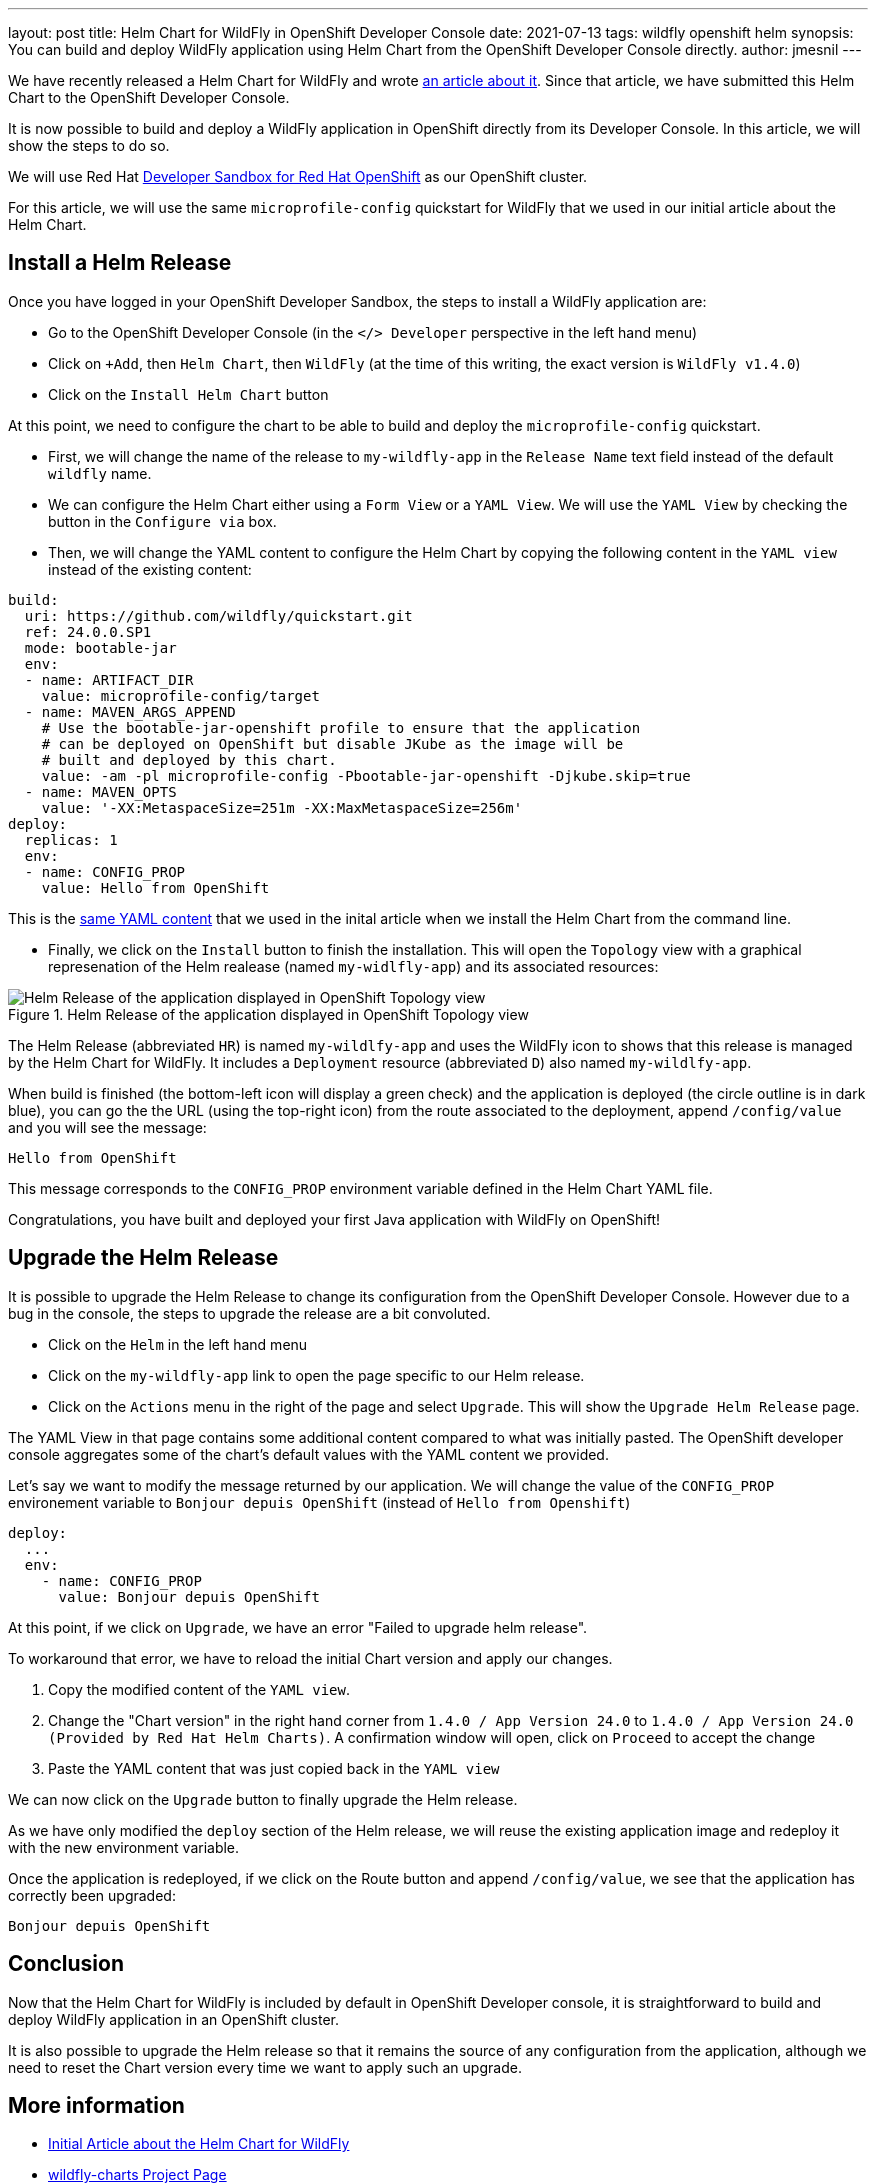 ---
layout: post
title: Helm Chart for WildFly in OpenShift Developer Console
date: 2021-07-13
tags: wildfly openshift helm
synopsis: You can build and deploy WildFly application using Helm Chart from the OpenShift Developer Console directly.
author: jmesnil
---

We have recently released a Helm Chart for WildFly and wrote link:/news/2021/05/05/helm-charts-for-wildfly/[an article about it].
Since that article, we have submitted this Helm Chart to the OpenShift Developer Console.

It is now possible to build and deploy a WildFly application in OpenShift directly from its Developer Console.
In this article, we will show the steps to do so.

We will use Red Hat https://developers.redhat.com/developer-sandbox/[Developer Sandbox for Red Hat OpenShift] as our OpenShift cluster.

For this article, we will use the same `microprofile-config` quickstart for WildFly that we used in our initial article about the Helm Chart.

## Install a Helm Release

Once you have logged in your OpenShift Developer Sandbox, the steps to install a WildFly application are:

* Go to the OpenShift Developer Console (in the `</> Developer` perspective in the left hand menu)
* Click on `+Add`, then `Helm Chart`, then `WildFly` (at the time of this writing, the exact version is `WildFly v1.4.0`)
* Click on the `Install Helm Chart` button

At this point, we need to configure the chart to be able to build and deploy the `microprofile-config` quickstart.

* First, we will change the name of the release to `my-wildfly-app` in the `Release Name` text field instead of the default `wildfly` name.
* We can configure the Helm Chart either using a `Form View` or a `YAML View`. We will use the `YAML View` by checking the button in the `Configure via` box.
* Then, we will change the YAML content to configure the Helm Chart by copying the following content in the `YAML view` instead of the existing content:

[source,yaml,nowrap]
----
build:
  uri: https://github.com/wildfly/quickstart.git
  ref: 24.0.0.SP1
  mode: bootable-jar
  env:
  - name: ARTIFACT_DIR
    value: microprofile-config/target
  - name: MAVEN_ARGS_APPEND
    # Use the bootable-jar-openshift profile to ensure that the application
    # can be deployed on OpenShift but disable JKube as the image will be 
    # built and deployed by this chart.
    value: -am -pl microprofile-config -Pbootable-jar-openshift -Djkube.skip=true
  - name: MAVEN_OPTS
    value: '-XX:MetaspaceSize=251m -XX:MaxMetaspaceSize=256m'
deploy:
  replicas: 1
  env:
  - name: CONFIG_PROP
    value: Hello from OpenShift
----

This is the https://raw.githubusercontent.com/wildfly/wildfly-charts/main/examples/microprofile-config/microprofile-config-app.yaml[same YAML content] that we used in the inital article when we install the Helm Chart from the command line.

* Finally, we click on the `Install` button to finish the installation. This will open the `Topology` view with a graphical represenation of the Helm realease (named `my-widlfly-app`) and its associated resources:

[#img-helm-release-toplogy-openshift] 
.Helm Release of the application displayed in OpenShift Topology view 
image::2021-07-helm-release-toplogy-openshift.png[Helm Release of the application displayed in OpenShift Topology view ]

The Helm Release (abbreviated `HR`) is named `my-wildlfy-app` and uses the WildFly icon to shows that this release is managed by the Helm Chart for WildFly. It includes a `Deployment` resource (abbreviated `D`) also named `my-wildlfy-app`.

When build is finished (the bottom-left icon will display a green check) and the application is deployed (the circle outline is in dark blue), you can go the the URL (using the top-right icon) from the route associated to the deployment, append `/config/value` and you will see the message:

[source]
----
Hello from OpenShift
----

This message corresponds to the `CONFIG_PROP` environment variable defined in the Helm Chart YAML file.

Congratulations, you have built and deployed your first Java application with WildFly on OpenShift!

## Upgrade the Helm Release

It is possible to upgrade the Helm Release to change its configuration from the OpenShift Developer Console.
However due to a bug in the console, the steps to upgrade the release are a bit convoluted.

* Click on the `Helm` in the left hand menu
* Click on the `my-wildfly-app` link to open the page specific to our Helm release.
* Click on the `Actions` menu in the right of the page and select `Upgrade`. This will show the `Upgrade Helm Release` page.

The YAML View in that page contains some additional content compared to what was initially pasted. The OpenShift developer console aggregates some of the chart's default values with the YAML content we provided.

Let's say we want to modify the message returned by our application. We will change the value of the `CONFIG_PROP` environement variable to `Bonjour depuis OpenShift` (instead of `Hello from Openshift`)

[source,yaml]
----
deploy:
  ...
  env:
    - name: CONFIG_PROP
      value: Bonjour depuis OpenShift
----

At this point, if we click on `Upgrade`, we have an error "Failed to upgrade helm release".

To workaround that error, we have to reload the initial Chart version and apply our changes.

1. Copy the modified content of the `YAML view`.
2. Change the "Chart version" in the right hand corner from `1.4.0 / App Version 24.0` to `1.4.0 / App Version 24.0 (Provided by Red Hat Helm Charts)`. A confirmation window will open, click on `Proceed` to accept the change
3. Paste the YAML content that was just copied back in the `YAML view`

We can now click on the `Upgrade` button to finally upgrade the Helm release.

As we have only modified the `deploy` section of the Helm release, we will reuse the existing application image and redeploy it with the new environment variable.

Once the application is redeployed, if we click on the Route button and append `/config/value`, we see that the application has correctly been upgraded:

[source]
----
Bonjour depuis OpenShift
----

## Conclusion

Now that the Helm Chart for WildFly is included by default in OpenShift Developer console, it is straightforward to build and deploy WildFly application in an OpenShift cluster.

It is also possible to upgrade the Helm release so that it remains the source of any configuration from the application, although we need to reset the Chart version every time we want to apply such an upgrade.

## More information

* link:/news/2021/05/05/helm-charts-for-wildfly/[Initial Article about the Helm Chart for WildFly]
* https://github.com/wildfly/wildfly-charts[wildfly-charts Project Page]
* https://github.com/wildfly/wildfly-charts/blob/main/charts/wildfly/README.md[`wildfly` Chart documentation]
* https://developers.redhat.com/developer-sandbox[Developer Sandbox for Red Hat OpenShift]
